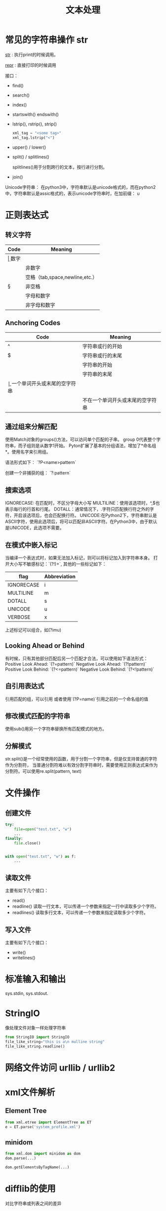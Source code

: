 #+TITLE: 文本处理

* 常见的字符串操作 str
  __str__ : 执行print的时候调用。

  __repr__ : 直接打印的时候调用 

  接口：
  - find()
  - search()
  - index()
  - startswith() endswith()
  - lstrip(), rstrip(), strip()
    #+BEGIN_SRC python
      xml_tag = "<some tag>"
      xml_tag.lstrip("<")
    #+END_SRC
  - upper() / lower()
  - split() / splitlines()

    splitlines()用于分割跨行的文本，按行进行分割。

  - join()


  Unicode字符串： 在python3中，字符串默认是unicode格式的，而在python2
  中，字符串默认是assic格式的，表示unicode字符串时，在加前缀： u

* 正则表达式  
** 转义字符

| Code | Meaning                        |
|------+--------------------------------|
| \d   | 数字                           |
| \D   | 非数字                         |
| \s   | 空格（tab,space,newline,etc.） |
| \S   | 非空格                         |
| \w   | 字母和数字                     |
| \W   | 非字母和数字                   |

** Anchoring Codes

| Code | Meaning                          |
|------+----------------------------------|
| ^    | 字符串或行的开始                 |
| $    | 字符串或行的末尾                 |
| \A   | 字符串的开始                     |
| \Z   | 字符串的末尾                     |
| \b   | 一个单词开头或末尾的空字符串     |
| \B   | 不在一个单词开头或末尾的空字符串 |

** 通过组来分解匹配  
   使用Match对象的groups()方法，可以访问单个匹配的子串。
   group 0代表整个字符串，而子组则是从数字1开始。  
   Pyton扩展了基本的分组语法，增加了*命名组*。使用名字来引用组。  

   语法形式如下：
   `?P<name>pattern`

   创建一个非捕获的组：
   `?:pattern`

** 搜索选项  
   IGNORECASE: 在匹配时，不区分字母大小写  
   MULTILINE：使用该选项时，^,$也表示每行的行首和行尾。  
   DOTALL：通常情况下，.字符只匹配换行符之外的字符，开启该选项后，也会匹配换行符。  
   UNICODE:在Python2下，字符串默认是ASCII字符，使用此选项后，将可以匹配非ASCII字符。在Python3中，由于默认是UNICODE，此选项不需要。  

** 在模式中嵌入标记  
   当编译一个表达式时，如果无法加入标记，则可以将标记加入到字符串本身。
   打开大小写不敏感标记：`(?!)\bT\w+`, 其他的一些标记如下：  
   | flag       | Abbreviation |
   |------------+--------------|
   | IGNORECASE | i            |
   | MULTILINE  | m            |
   | DOTALL     | s            |
   | UNICODE    | u            |
   | VERBOSE    | x            |

   上述标记可以组合，如(?imu)

** Looking Ahead or Behind
   有时候，只有其他部分匹配后另一个匹配才合法，可以使用如下语法形式：
   Positive Look Ahead: `(?=pattern)`
   Negative Look Ahead: `(?!pattern)`
   Positive Look Behind: `(?<=pattern)`
   Negative Look Behind: `(?<!pattern)`

** 自引用表达式
   引用匹配的组，可以引用\num的形式
   或者使用`(?P=name)`引用之前的一个命名组的值

** 修改模式匹配的字符串  
   使用sub()用另一个字符串替换所有匹配模式的地方。  

** 分解模式  
  str.split()是一个经常使用的函数，用于分割一个字符串，但是仅支持普通的字符作为分割符，
  当普通分割符难以有效分割字符串时，需要使用正则表达式来作为分割符。可以使用re.split(pattern,
  text)

* 文件操作
  
** 创建文件 
   #+BEGIN_SRC python
     try:
         file=open("test.txt", "w")
         ...
     finally:
         file.close()


     with open("test.txt", "w") as f:
         ...
   #+END_SRC
** 读取文件
   主要有如下几个接口：
   - read()
   - readline()
     读取一行文本，可以传递一个参数来指定一行中读取多少个字符。
   - readlines()
     读取多行文本，可以传递一个参数来指定读取多少个字符。

** 写入文件 
   主要有如下几个接口：
   - write()
   - writelines()

* 标准输入和输出
  sys.stdin, sys.stdout.

* StringIO
  像处理文件对象一样处理字符串
  #+BEGIN_SRC python
    from StringIO import StringIO
    file_like_string="this is a\n mulline string"
    file_like_string.readline()
  #+END_SRC

* 网络文件访问 urllib / urllib2

* xml文件解析

** Element Tree
   #+BEGIN_SRC python
     from xml.etree import ElementTree as ET
     e = ET.parse('system_profile.xml')
   #+END_SRC

** minidom
   #+BEGIN_SRC python
     from xml.dom import minidom as dom
     dom.parse(...)

     dom.getElementsByTagName(...)

   #+END_SRC
   
* difflib的使用
对比字符串或列表之间的差异

* textwrap
textwrap模块用于格式式文本输出， 主要提供了如下几个接口：
** fill()
   格式化输出文本
   可以通过initial_indent和subsequent参数来调整首行和其他行的缩进量
** dedent()
  删除存在的缩进
